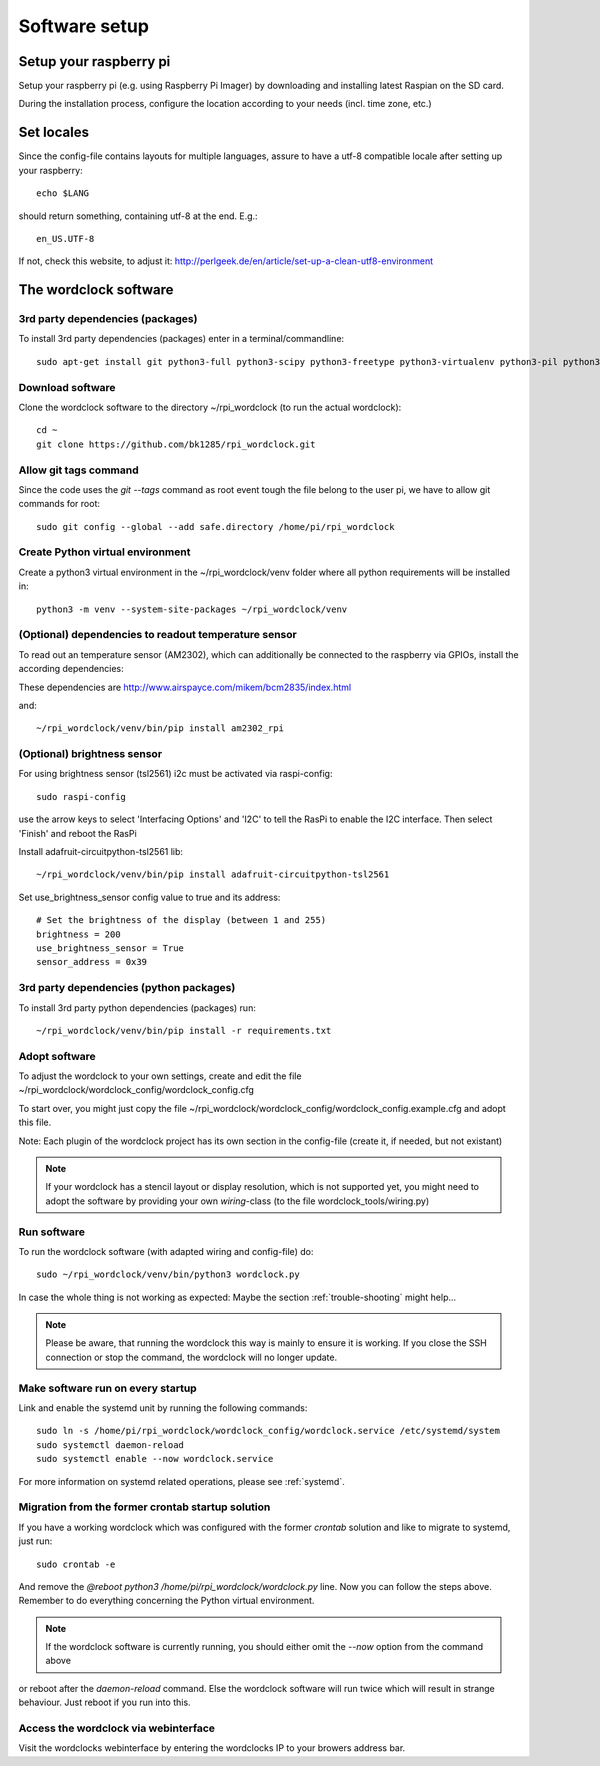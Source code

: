 .. _software_installation:

Software setup
==============


Setup your raspberry pi
+++++++++++

Setup your raspberry pi (e.g. using Raspberry Pi Imager) by downloading and installing latest Raspian on the SD card.

During the installation process, configure the location according to your needs (incl. time zone, etc.)

Set locales
+++++++++++

Since the config-file contains layouts for multiple languages, assure to have a utf-8 compatible locale after setting up your raspberry::

    echo $LANG

should return something, containing utf-8 at the end.
E.g.::

    en_US.UTF-8

If not, check this website, to adjust it: http://perlgeek.de/en/article/set-up-a-clean-utf8-environment


.. _wordclock_software:

The wordclock software
++++++++++++++++++++++

.. _3rd_party_deps_packages:

3rd party dependencies (packages)
---------------------------------

To install 3rd party dependencies (packages) enter in a terminal/commandline::

    sudo apt-get install git python3-full python3-scipy python3-freetype python3-virtualenv python3-pil python3-werkzeug python3-coloredlogs python3-feedparser python3-astral python3-monotonic python3-netifaces python3-svgwrite swig fonts-freefont-ttf libopenjp2-7

.. _download_software:

Download software
-----------------

Clone the wordclock software to the directory ~/rpi_wordclock (to run the actual wordclock)::

    cd ~
    git clone https://github.com/bk1285/rpi_wordclock.git


.. _python_venv:

Allow git tags command
----------------------

Since the code uses the `git --tags` command as root event tough the file belong to the user pi, we have to allow git commands for root::

    sudo git config --global --add safe.directory /home/pi/rpi_wordclock

.. _git_safedir:

Create Python virtual environment
---------------------------------

Create a python3 virtual environment in the ~/rpi_wordclock/venv folder where all python requirements will be installed in::

    python3 -m venv --system-site-packages ~/rpi_wordclock/venv

.. _temperature_sensor:

(Optional) dependencies to readout temperature sensor
-----------------------------------------------------

To read out an temperature sensor (AM2302), which can additionally be connected to the raspberry via GPIOs, install the according dependencies:

These dependencies are http://www.airspayce.com/mikem/bcm2835/index.html

and::

    ~/rpi_wordclock/venv/bin/pip install am2302_rpi

.. _brightness_sensor:

(Optional) brightness sensor
----------------------------

For using brightness sensor (tsl2561) i2c must be activated via raspi-config::

    sudo raspi-config

use the arrow keys to select 'Interfacing Options' and 'I2C' to tell the RasPi to enable the I2C interface. Then select 'Finish' and reboot the RasPi

Install adafruit-circuitpython-tsl2561 lib::

    ~/rpi_wordclock/venv/bin/pip install adafruit-circuitpython-tsl2561


Set use_brightness_sensor config value to true and its address::

    # Set the brightness of the display (between 1 and 255)
    brightness = 200
    use_brightness_sensor = True
    sensor_address = 0x39

.. _3rd_party_deps_python:

3rd party dependencies (python packages)
----------------------------------------

To install 3rd party python dependencies (packages) run::

    ~/rpi_wordclock/venv/bin/pip install -r requirements.txt

.. _adopt_software:

Adopt software
--------------

To adjust the wordclock to your own settings, create and edit the file ~/rpi_wordclock/wordclock_config/wordclock_config.cfg

To start over, you might just copy the file ~/rpi_wordclock/wordclock_config/wordclock_config.example.cfg and adopt this file.

Note: Each plugin of the wordclock project has its own section in the config-file (create it, if needed, but not existant)

.. note:: If your wordclock has a stencil layout or display resolution, which is not supported yet, you might need to adopt the
  software by providing your own `wiring`-class (to the file wordclock_tools/wiring.py)


.. _run_software:

Run software
------------

To run the wordclock software (with adapted wiring and config-file) do::

    sudo ~/rpi_wordclock/venv/bin/python3 wordclock.py

In case the whole thing is not working as expected: Maybe the section :ref:`trouble-shooting` might help...

.. note:: Please be aware, that running the wordclock this way is mainly to ensure it is working. If you close the SSH
  connection or stop the command, the wordclock will no longer update.


.. _run_software_on_startup:

Make software run on every startup
----------------------------------

Link and enable the systemd unit by running the following commands::

    sudo ln -s /home/pi/rpi_wordclock/wordclock_config/wordclock.service /etc/systemd/system
    sudo systemctl daemon-reload
    sudo systemctl enable --now wordclock.service

For more information on systemd related operations, please see :ref:`systemd`.

Migration from the former crontab startup solution
--------------------------------------------------

If you have a working wordclock which was configured with the former `crontab` solution and like to migrate to systemd,
just run::

    sudo crontab -e

And remove the `@reboot python3 /home/pi/rpi_wordclock/wordclock.py` line. Now you can follow the steps above. Remember to do everything concerning the Python virtual environment.

.. note:: If the wordclock software is currently running, you should either omit the `--now` option from the command above
or reboot after the `daemon-reload` command. Else the wordclock software will run twice which will result in strange
behaviour. Just reboot if you run into this.

Access the wordclock via webinterface
-------------------------------------

Visit the wordclocks webinterface by entering the wordclocks IP to your browers address bar.